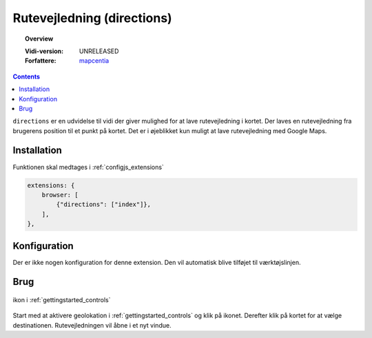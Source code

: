 
.. _extensions_directions:

=================
Rutevejledning (directions)
=================

.. topic:: Overview

    :Vidi-version: UNRELEASED
    :Forfattere: `mapcentia <https://github.com/mapcentia>`_

.. contents::
    :depth: 3

``directions`` er en udvidelse til vidi der giver mulighed for at lave rutevejledning i kortet. Der laves en rutevejledning fra brugerens position til et punkt på kortet. Det er i øjeblikket kun muligt at lave rutevejledning med Google Maps.

Installation
""""""""""""""""""""""""""""""""""""""""""""""""""""""""""""""""" 
 
Funktionen skal medtages i :ref:`configjs_extensions`

.. code-block:: js

    extensions: {
        browser: [
            {"directions": ["index"]},
        ],
    },

Konfiguration
"""""""""""""""""""""""""""""""""""""""""""""""""""""""""""""""""

Der er ikke nogen konfiguration for denne extension. Den vil automatisk blive tilføjet til værktøjslinjen.

Brug
""""""""""""""""""""""""""""""""""""""""""""""""""""""""""""""""" 

.. figure:: ../../_media/extensions-directions-icon.png
    :align: center
    :figclass: align-center

    ikon i :ref:`gettingstarted_controls`

Start med at aktivere geolokation i :ref:`gettingstarted_controls` og klik på ikonet. Derefter klik på kortet for at vælge destinationen. Rutevejledningen vil åbne i et nyt vindue.